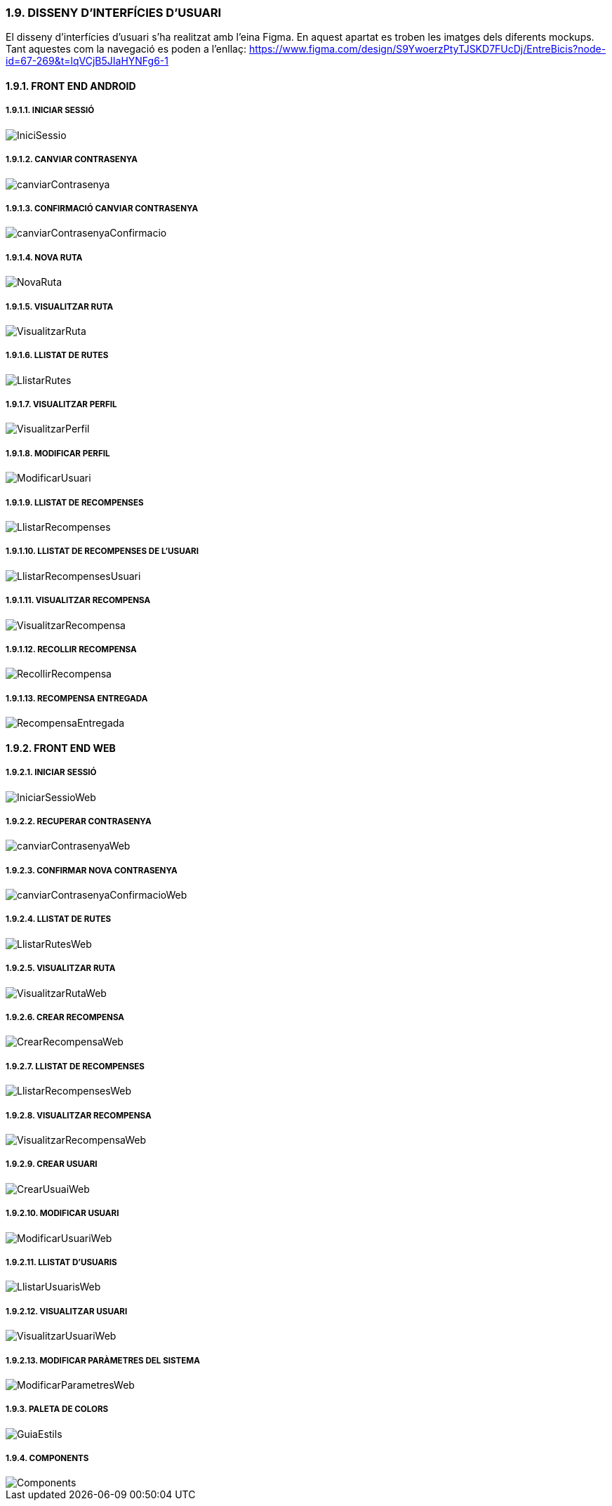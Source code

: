 === [fuchsia]#1.9. DISSENY D'INTERFÍCIES D'USUARI#

El disseny d'interfícies d'usuari s'ha realitzat amb l'eina Figma. En aquest apartat es troben les imatges dels diferents mockups. Tant aquestes com la navegació es poden a l'enllaç: https://www.figma.com/design/S9YwoerzPtyTJSKD7FUcDj/EntreBicis?node-id=67-269&t=lqVCjB5JIaHYNFg6-1

==== [fuchsia]#1.9.1. FRONT END ANDROID#

===== [fuchsia]#1.9.1.1. INICIAR SESSIÓ#
image::../imatges/IniciSessio.jpg[]

===== [fuchsia]#1.9.1.2. CANVIAR CONTRASENYA#
image::../imatges/canviarContrasenya.jpg[]

===== [fuchsia]#1.9.1.3. CONFIRMACIÓ CANVIAR CONTRASENYA#
image::../imatges/canviarContrasenyaConfirmacio.jpg[]

===== [fuchsia]#1.9.1.4. NOVA RUTA#
image::../imatges/NovaRuta.jpg[]

===== [fuchsia]#1.9.1.5. VISUALITZAR RUTA#
image::../imatges/VisualitzarRuta.jpg[]

===== [fuchsia]#1.9.1.6. LLISTAT DE RUTES#
image::../imatges/LlistarRutes.jpg[]

===== [fuchsia]#1.9.1.7. VISUALITZAR PERFIL#
image::../imatges/VisualitzarPerfil.jpg[]

===== [fuchsia]#1.9.1.8. MODIFICAR PERFIL#
image::../imatges/ModificarUsuari.jpg[]

===== [fuchsia]#1.9.1.9. LLISTAT DE RECOMPENSES#
image::../imatges/LlistarRecompenses.jpg[]

===== [fuchsia]#1.9.1.10. LLISTAT DE RECOMPENSES DE L'USUARI#
image::../imatges/LlistarRecompensesUsuari.jpg[]

===== [fuchsia]#1.9.1.11. VISUALITZAR RECOMPENSA#
image::../imatges/VisualitzarRecompensa.jpg[]

===== [fuchsia]#1.9.1.12. RECOLLIR RECOMPENSA#
image::../imatges/RecollirRecompensa.jpg[]

===== [fuchsia]#1.9.1.13. RECOMPENSA ENTREGADA#
image::../imatges/RecompensaEntregada.jpg[]

==== [fuchsia]#1.9.2. FRONT END WEB#

===== [fuchsia]#1.9.2.1. INICIAR SESSIÓ#
image::../imatges/IniciarSessioWeb.jpg[]

===== [fuchsia]#1.9.2.2. RECUPERAR CONTRASENYA#
image::../imatges/canviarContrasenyaWeb.jpg[]

===== [fuchsia]#1.9.2.3. CONFIRMAR NOVA CONTRASENYA#
image::../imatges/canviarContrasenyaConfirmacioWeb.jpg[]

===== [fuchsia]#1.9.2.4. LLISTAT DE RUTES#
image::../imatges/LlistarRutesWeb.jpg[]

===== [fuchsia]#1.9.2.5. VISUALITZAR RUTA#
image::../imatges/VisualitzarRutaWeb.jpg[]

===== [fuchsia]#1.9.2.6. CREAR RECOMPENSA#
image::../imatges/CrearRecompensaWeb.jpg[]

===== [fuchsia]#1.9.2.7. LLISTAT DE RECOMPENSES#
image::../imatges/LlistarRecompensesWeb.jpg[]

===== [fuchsia]#1.9.2.8. VISUALITZAR RECOMPENSA#
image::../imatges/VisualitzarRecompensaWeb.jpg[]

===== [fuchsia]#1.9.2.9. CREAR USUARI#
image::../imatges/CrearUsuaiWeb.jpg[]

===== [fuchsia]#1.9.2.10. MODIFICAR USUARI#
image::../imatges/ModificarUsuariWeb.jpg[]

===== [fuchsia]#1.9.2.11. LLISTAT D'USUARIS#
image::../imatges/LlistarUsuarisWeb.jpg[]

===== [fuchsia]#1.9.2.12. VISUALITZAR USUARI#
image::../imatges/VisualitzarUsuariWeb.jpg[]

===== [fuchsia]#1.9.2.13. MODIFICAR PARÀMETRES DEL SISTEMA#
image::../imatges/ModificarParametresWeb.jpg[]

===== [fuchsia]#1.9.3. PALETA DE COLORS#
image::../imatges/GuiaEstils.jpg[]

===== [fuchsia]#1.9.4. COMPONENTS#
image::../imatges/Components.jpg[]













